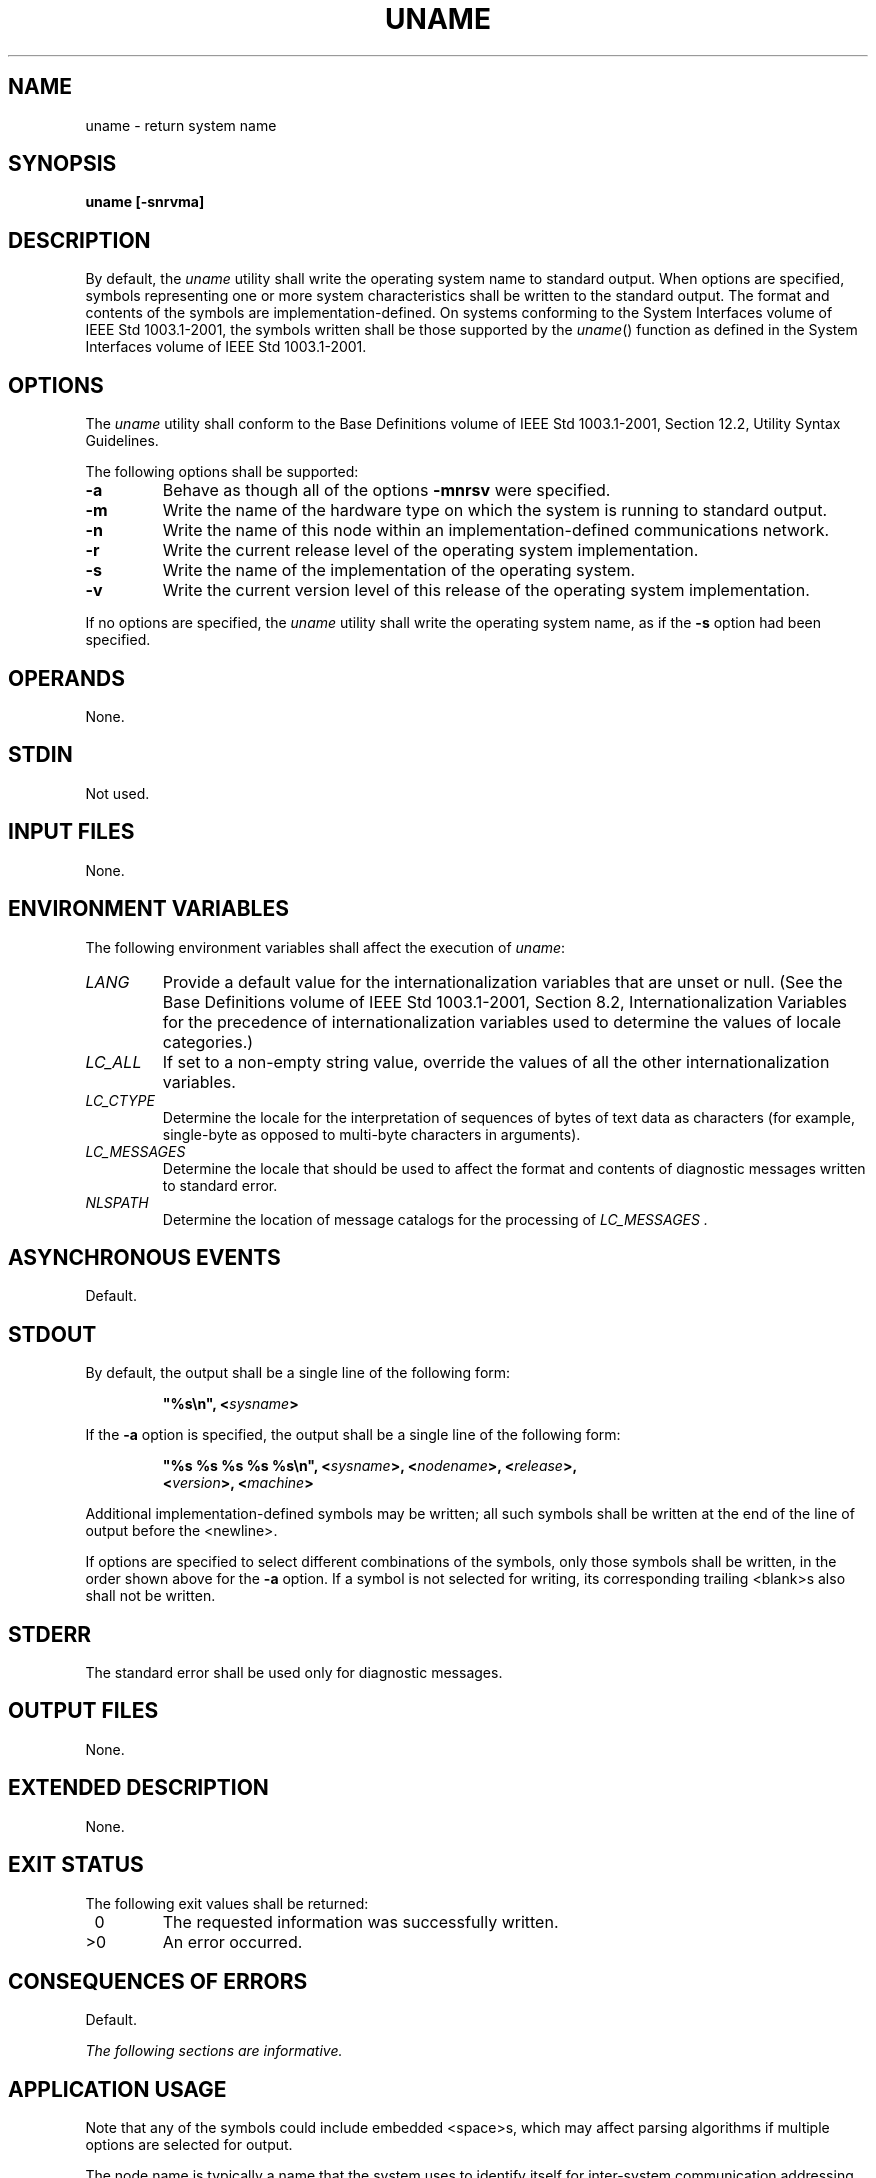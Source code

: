 .\" Copyright (c) 2001-2003 The Open Group, All Rights Reserved 
.TH "UNAME" 1 2003 "IEEE/The Open Group" "POSIX Programmer's Manual"
.\" uname 
.SH NAME
uname \- return system name
.SH SYNOPSIS
.LP
\fBuname\fP \fB[\fP\fB-snrvma\fP\fB]\fP
.SH DESCRIPTION
.LP
By default, the \fIuname\fP utility shall write the operating system
name to standard output. When options are specified,
symbols representing one or more system characteristics shall be written
to the standard output. The format and contents of the
symbols are implementation-defined. On systems conforming to the System
Interfaces volume of IEEE\ Std\ 1003.1-2001, the
symbols written shall be those supported by the \fIuname\fP() function
as defined in the
System Interfaces volume of IEEE\ Std\ 1003.1-2001.
.SH OPTIONS
.LP
The \fIuname\fP utility shall conform to the Base Definitions volume
of IEEE\ Std\ 1003.1-2001, Section 12.2, Utility Syntax Guidelines.
.LP
The following options shall be supported:
.TP 7
\fB-a\fP
Behave as though all of the options \fB-mnrsv\fP were specified.
.TP 7
\fB-m\fP
Write the name of the hardware type on which the system is running
to standard output.
.TP 7
\fB-n\fP
Write the name of this node within an implementation-defined communications
network.
.TP 7
\fB-r\fP
Write the current release level of the operating system implementation.
.TP 7
\fB-s\fP
Write the name of the implementation of the operating system.
.TP 7
\fB-v\fP
Write the current version level of this release of the operating system
implementation.
.sp
.LP
If no options are specified, the \fIuname\fP utility shall write the
operating system name, as if the \fB-s\fP option had been
specified.
.SH OPERANDS
.LP
None.
.SH STDIN
.LP
Not used.
.SH INPUT FILES
.LP
None.
.SH ENVIRONMENT VARIABLES
.LP
The following environment variables shall affect the execution of
\fIuname\fP:
.TP 7
\fILANG\fP
Provide a default value for the internationalization variables that
are unset or null. (See the Base Definitions volume of
IEEE\ Std\ 1003.1-2001, Section 8.2, Internationalization Variables
for
the precedence of internationalization variables used to determine
the values of locale categories.)
.TP 7
\fILC_ALL\fP
If set to a non-empty string value, override the values of all the
other internationalization variables.
.TP 7
\fILC_CTYPE\fP
Determine the locale for the interpretation of sequences of bytes
of text data as characters (for example, single-byte as
opposed to multi-byte characters in arguments).
.TP 7
\fILC_MESSAGES\fP
Determine the locale that should be used to affect the format and
contents of diagnostic messages written to standard
error.
.TP 7
\fINLSPATH\fP
Determine the location of message catalogs for the processing of \fILC_MESSAGES
\&.\fP 
.sp
.SH ASYNCHRONOUS EVENTS
.LP
Default.
.SH STDOUT
.LP
By default, the output shall be a single line of the following form:
.sp
.RS
.nf

\fB"%s\\n", <\fP\fIsysname\fP\fB>
\fP
.fi
.RE
.LP
If the \fB-a\fP option is specified, the output shall be a single
line of the following form:
.sp
.RS
.nf

\fB"%s %s %s %s %s\\n", <\fP\fIsysname\fP\fB>, <\fP\fInodename\fP\fB>, <\fP\fIrelease\fP\fB>,
    <\fP\fIversion\fP\fB>, <\fP\fImachine\fP\fB>
\fP
.fi
.RE
.LP
Additional implementation-defined symbols may be written; all such
symbols shall be written at the end of the line of output
before the <newline>.
.LP
If options are specified to select different combinations of the symbols,
only those symbols shall be written, in the order
shown above for the \fB-a\fP option. If a symbol is not selected for
writing, its corresponding trailing <blank>s also shall
not be written.
.SH STDERR
.LP
The standard error shall be used only for diagnostic messages.
.SH OUTPUT FILES
.LP
None.
.SH EXTENDED DESCRIPTION
.LP
None.
.SH EXIT STATUS
.LP
The following exit values shall be returned:
.TP 7
\ 0
The requested information was successfully written.
.TP 7
>0
An error occurred.
.sp
.SH CONSEQUENCES OF ERRORS
.LP
Default.
.LP
\fIThe following sections are informative.\fP
.SH APPLICATION USAGE
.LP
Note that any of the symbols could include embedded <space>s, which
may affect parsing algorithms if multiple options are
selected for output.
.LP
The node name is typically a name that the system uses to identify
itself for inter-system communication addressing.
.SH EXAMPLES
.LP
The following command:
.sp
.RS
.nf

\fBuname -sr
\fP
.fi
.RE
.LP
writes the operating system name and release level, separated by one
or more <blank>s.
.SH RATIONALE
.LP
It was suggested that this utility cannot be used portably since the
format of the symbols is implementation-defined. The
POSIX.1 working group could not achieve consensus on defining these
formats in the underlying \fIuname\fP() function, and there was no
expectation that this volume of
IEEE\ Std\ 1003.1-2001 would be any more successful. Some applications
may still find this historical utility of value. For
example, the symbols could be used for system log entries or for comparison
with operator or user input.
.SH FUTURE DIRECTIONS
.LP
None.
.SH SEE ALSO
.LP
The System Interfaces volume of IEEE\ Std\ 1003.1-2001, \fIuname\fP()
.SH COPYRIGHT
Portions of this text are reprinted and reproduced in electronic form
from IEEE Std 1003.1, 2003 Edition, Standard for Information Technology
-- Portable Operating System Interface (POSIX), The Open Group Base
Specifications Issue 6, Copyright (C) 2001-2003 by the Institute of
Electrical and Electronics Engineers, Inc and The Open Group. In the
event of any discrepancy between this version and the original IEEE and
The Open Group Standard, the original IEEE and The Open Group Standard
is the referee document. The original Standard can be obtained online at
http://www.opengroup.org/unix/online.html .
